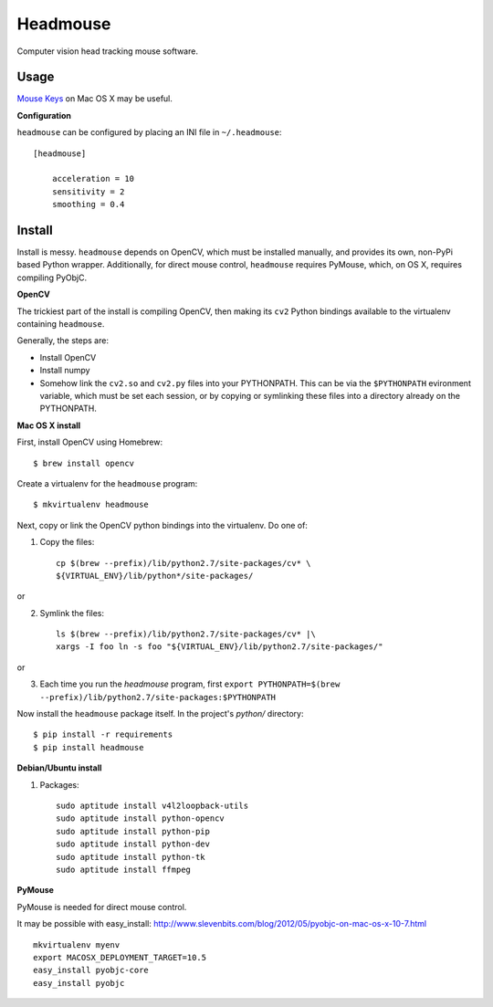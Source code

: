 Headmouse
=========

Computer vision head tracking mouse software.

Usage
-----

`Mouse Keys <http://support.apple.com/kb/PH14235>`_ on Mac OS X may be useful. 

**Configuration**

``headmouse`` can be configured by placing an INI file in ``~/.headmouse``::

    [headmouse]

	acceleration = 10
	sensitivity = 2
	smoothing = 0.4

Install
-------

Install is messy. ``headmouse`` depends on OpenCV, which must be installed manually, 
and provides its own, non-PyPi based Python wrapper. Additionally, for direct mouse 
control, ``headmouse`` requires PyMouse, which, on OS X, requires compiling PyObjC.

**OpenCV**

The trickiest part of the install is compiling OpenCV, then making its ``cv2`` Python 
bindings available to the virtualenv containing ``headmouse``.

Generally, the steps are:

- Install OpenCV
- Install numpy
- Somehow link the ``cv2.so`` and ``cv2.py`` files into your PYTHONPATH. This can be via the 
  ``$PYTHONPATH`` evironment variable, which must be set each session, or by copying 
  or symlinking these files into a directory already on the PYTHONPATH.

**Mac OS X install**

First, install OpenCV using Homebrew::

    $ brew install opencv

Create a virtualenv for the ``headmouse`` program::

   $ mkvirtualenv headmouse

Next, copy or link the OpenCV python bindings into the virtualenv. Do one of:

1. Copy the files::

    cp $(brew --prefix)/lib/python2.7/site-packages/cv* \
    ${VIRTUAL_ENV}/lib/python*/site-packages/

or 

2. Symlink the files::

    ls $(brew --prefix)/lib/python2.7/site-packages/cv* |\
    xargs -I foo ln -s foo "${VIRTUAL_ENV}/lib/python2.7/site-packages/"

or

3. Each time you run the `headmouse` program, first
   ``export PYTHONPATH=$(brew --prefix)/lib/python2.7/site-packages:$PYTHONPATH``

Now install the ``headmouse`` package itself. In the project's `python/` directory::

    $ pip install -r requirements
    $ pip install headmouse

**Debian/Ubuntu install**

1. Packages::

    sudo aptitude install v4l2loopback-utils
    sudo aptitude install python-opencv
    sudo aptitude install python-pip
    sudo aptitude install python-dev
    sudo aptitude install python-tk
    sudo aptitude install ffmpeg

**PyMouse**

PyMouse is needed for direct mouse control. 

It may be possible with easy_install: http://www.slevenbits.com/blog/2012/05/pyobjc-on-mac-os-x-10-7.html

::

	mkvirtualenv myenv
	export MACOSX_DEPLOYMENT_TARGET=10.5
	easy_install pyobjc-core
	easy_install pyobjc

